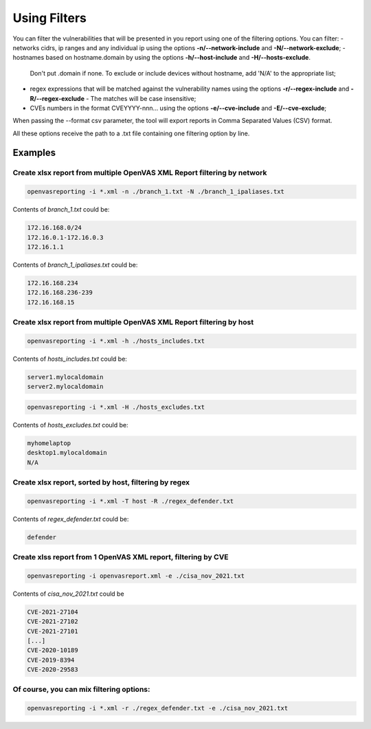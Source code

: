 Using Filters
-------------

You can filter the vulnerabilities that will be presented in you report using one of the filtering options. You can filter:
- networks cidrs, ip ranges and any individual ip using the options **-n/--network-include** and **-N/--network-exclude**;
- hostnames based on hostname.domain by using the options **-h/--host-include** and **-H/--hosts-exclude**. 
  Don't put .domain if none. To exclude or include devices without hostname, add 'N/A' to the appropriate list;
- regex expressions that will be matched against the vulnerability names using the options **-r/--regex-include** and **-R/--regex-exclude** - The matches will be case insensitive;
- CVEs numbers in the format CVEYYYY-nnn... using the options **-e/--cve-include** and **-E/--cve-exclude**;
When passing the --format csv parameter, the tool will export reports in Comma Separated Values (CSV) format.

All these options receive the path to a .txt file containing one filtering option by line.


Examples
^^^^^^^^

Create xlsx report from multiple OpenVAS XML Report filtering by network 
"""""""""""""""""""""""""""""""""""""""""""""""""""""""""""""""""""

.. code-block:: bash

   openvasreporting -i *.xml -n ./branch_1.txt -N ./branch_1_ipaliases.txt

Contents of *branch_1.txt* could be:

.. code-block:: txt

   172.16.168.0/24
   172.16.0.1-172.16.0.3
   172.16.1.1

Contents of *branch_1_ipaliases.txt* could be:

.. code-block:: txt

   172.16.168.234
   172.16.168.236-239
   172.16.168.15


Create xlsx report from multiple OpenVAS XML Report filtering by host
"""""""""""""""""""""""""""""""""""""""""""""""""""""""""""""""""""

.. code-block:: bash

   openvasreporting -i *.xml -h ./hosts_includes.txt

Contents of *hosts_includes.txt* could be:

.. code-block:: txt

   server1.mylocaldomain
   server2.mylocaldomain


.. code-block:: bash

   openvasreporting -i *.xml -H ./hosts_excludes.txt

Contents of *hosts_excludes.txt* could be:

.. code-block:: txt

   myhomelaptop
   desktop1.mylocaldomain
   N/A

Create xlsx report, sorted by host, filtering by regex
""""""""""""""""""""""""""""""""""""""""""""""""""""""

.. code-block:: bash

   openvasreporting -i *.xml -T host -R ./regex_defender.txt

Contents of *regex_defender.txt* could be:

.. code-block:: txt

   defender

Create xlss report from 1 OpenVAS XML report, filtering by CVE
""""""""""""""""""""""""""""""""""""""""""""""""""""""""""""""

.. code-block:: bash

   openvasreporting -i openvasreport.xml -e ./cisa_nov_2021.txt

Contents of *cisa_nov_2021.txt* could be

.. code-block:: txt

   CVE-2021-27104
   CVE-2021-27102
   CVE-2021-27101
   [...]
   CVE-2020-10189
   CVE-2019-8394
   CVE-2020-29583

Of course, you can mix filtering options:
"""""""""""""""""""""""""""""""""""""""""

.. code-block:: bash

   openvasreporting -i *.xml -r ./regex_defender.txt -e ./cisa_nov_2021.txt

